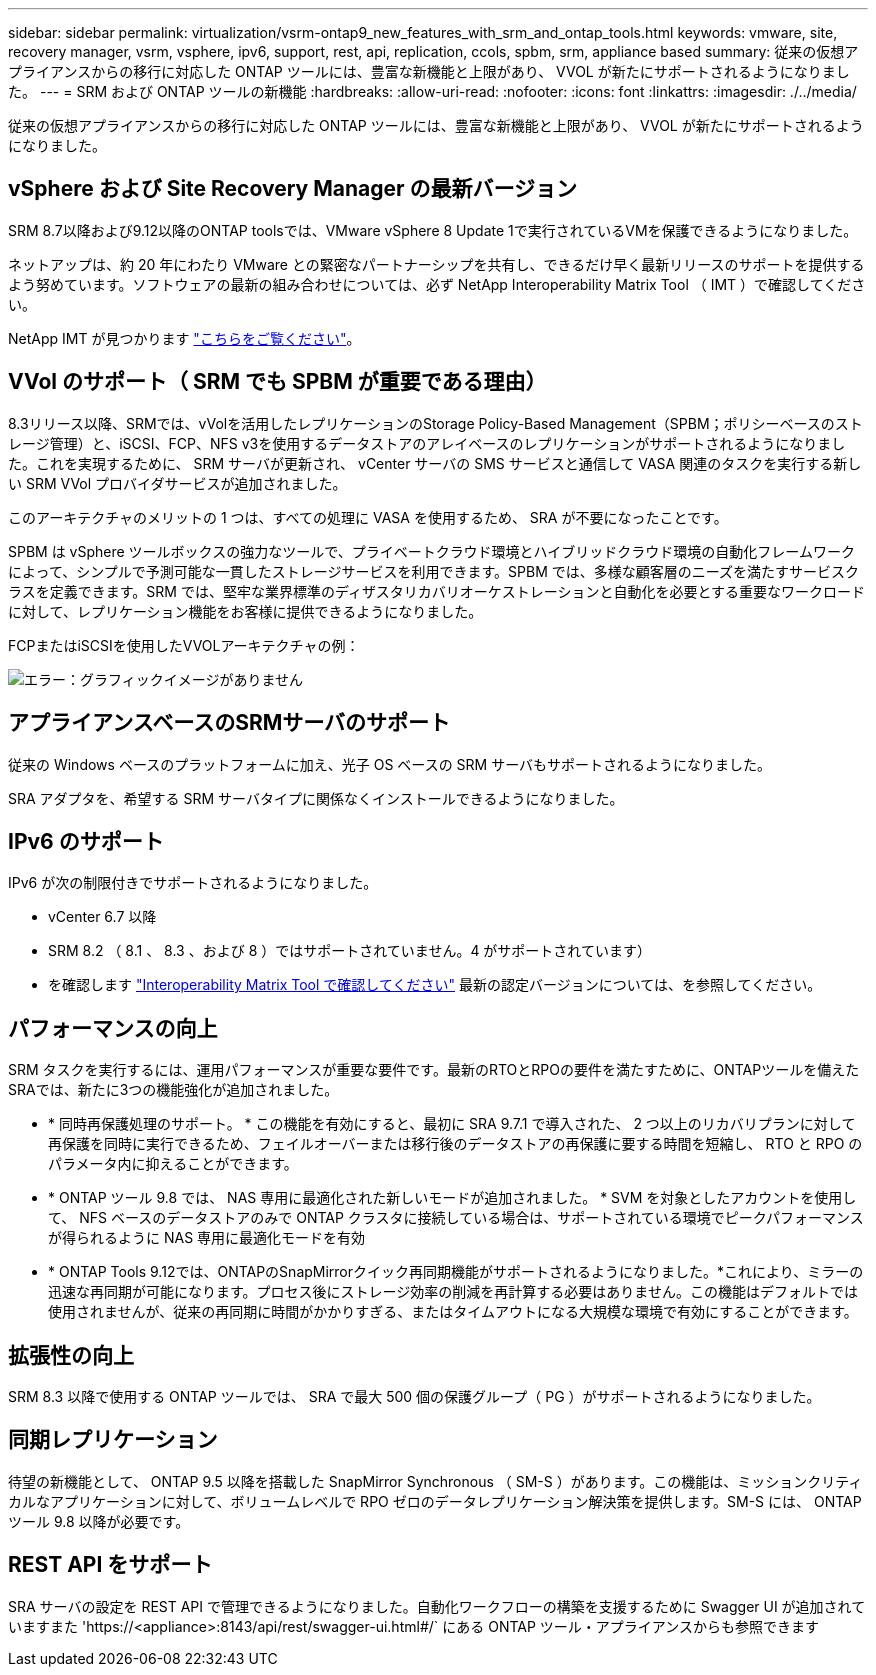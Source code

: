 ---
sidebar: sidebar 
permalink: virtualization/vsrm-ontap9_new_features_with_srm_and_ontap_tools.html 
keywords: vmware, site, recovery manager, vsrm, vsphere, ipv6, support, rest, api, replication, ccols, spbm, srm, appliance based 
summary: 従来の仮想アプライアンスからの移行に対応した ONTAP ツールには、豊富な新機能と上限があり、 VVOL が新たにサポートされるようになりました。 
---
= SRM および ONTAP ツールの新機能
:hardbreaks:
:allow-uri-read: 
:nofooter: 
:icons: font
:linkattrs: 
:imagesdir: ./../media/


[role="lead"]
従来の仮想アプライアンスからの移行に対応した ONTAP ツールには、豊富な新機能と上限があり、 VVOL が新たにサポートされるようになりました。



== vSphere および Site Recovery Manager の最新バージョン

SRM 8.7以降および9.12以降のONTAP toolsでは、VMware vSphere 8 Update 1で実行されているVMを保護できるようになりました。

ネットアップは、約 20 年にわたり VMware との緊密なパートナーシップを共有し、できるだけ早く最新リリースのサポートを提供するよう努めています。ソフトウェアの最新の組み合わせについては、必ず NetApp Interoperability Matrix Tool （ IMT ）で確認してください。

NetApp IMT が見つかります https://mysupport.netapp.com/matrix["こちらをご覧ください"^]。



== VVol のサポート（ SRM でも SPBM が重要である理由）

8.3リリース以降、SRMでは、vVolを活用したレプリケーションのStorage Policy-Based Management（SPBM；ポリシーベースのストレージ管理）と、iSCSI、FCP、NFS v3を使用するデータストアのアレイベースのレプリケーションがサポートされるようになりました。これを実現するために、 SRM サーバが更新され、 vCenter サーバの SMS サービスと通信して VASA 関連のタスクを実行する新しい SRM VVol プロバイダサービスが追加されました。

このアーキテクチャのメリットの 1 つは、すべての処理に VASA を使用するため、 SRA が不要になったことです。

SPBM は vSphere ツールボックスの強力なツールで、プライベートクラウド環境とハイブリッドクラウド環境の自動化フレームワークによって、シンプルで予測可能な一貫したストレージサービスを利用できます。SPBM では、多様な顧客層のニーズを満たすサービスクラスを定義できます。SRM では、堅牢な業界標準のディザスタリカバリオーケストレーションと自動化を必要とする重要なワークロードに対して、レプリケーション機能をお客様に提供できるようになりました。

FCPまたはiSCSIを使用したVVOLアーキテクチャの例：

image:vsrm-ontap9_image1.png["エラー：グラフィックイメージがありません"]



== アプライアンスベースのSRMサーバのサポート

従来の Windows ベースのプラットフォームに加え、光子 OS ベースの SRM サーバもサポートされるようになりました。

SRA アダプタを、希望する SRM サーバタイプに関係なくインストールできるようになりました。



== IPv6 のサポート

IPv6 が次の制限付きでサポートされるようになりました。

* vCenter 6.7 以降
* SRM 8.2 （ 8.1 、 8.3 、および 8 ）ではサポートされていません。4 がサポートされています）
* を確認します https://mysupport.netapp.com/matrix/imt.jsp?components=84943;&solution=1777&isHWU&src=IMT["Interoperability Matrix Tool で確認してください"^] 最新の認定バージョンについては、を参照してください。




== パフォーマンスの向上

SRM タスクを実行するには、運用パフォーマンスが重要な要件です。最新のRTOとRPOの要件を満たすために、ONTAPツールを備えたSRAでは、新たに3つの機能強化が追加されました。

* * 同時再保護処理のサポート。 * この機能を有効にすると、最初に SRA 9.7.1 で導入された、 2 つ以上のリカバリプランに対して再保護を同時に実行できるため、フェイルオーバーまたは移行後のデータストアの再保護に要する時間を短縮し、 RTO と RPO のパラメータ内に抑えることができます。
* * ONTAP ツール 9.8 では、 NAS 専用に最適化された新しいモードが追加されました。 * SVM を対象としたアカウントを使用して、 NFS ベースのデータストアのみで ONTAP クラスタに接続している場合は、サポートされている環境でピークパフォーマンスが得られるように NAS 専用に最適化モードを有効
* * ONTAP Tools 9.12では、ONTAPのSnapMirrorクイック再同期機能がサポートされるようになりました。*これにより、ミラーの迅速な再同期が可能になります。プロセス後にストレージ効率の削減を再計算する必要はありません。この機能はデフォルトでは使用されませんが、従来の再同期に時間がかかりすぎる、またはタイムアウトになる大規模な環境で有効にすることができます。




== 拡張性の向上

SRM 8.3 以降で使用する ONTAP ツールでは、 SRA で最大 500 個の保護グループ（ PG ）がサポートされるようになりました。



== 同期レプリケーション

待望の新機能として、 ONTAP 9.5 以降を搭載した SnapMirror Synchronous （ SM-S ）があります。この機能は、ミッションクリティカルなアプリケーションに対して、ボリュームレベルで RPO ゼロのデータレプリケーション解決策を提供します。SM-S には、 ONTAP ツール 9.8 以降が必要です。



== REST API をサポート

SRA サーバの設定を REST API で管理できるようになりました。自動化ワークフローの構築を支援するために Swagger UI が追加されていますまた 'https://<appliance>:8143/api/rest/swagger-ui.html#/` にある ONTAP ツール・アプライアンスからも参照できます
